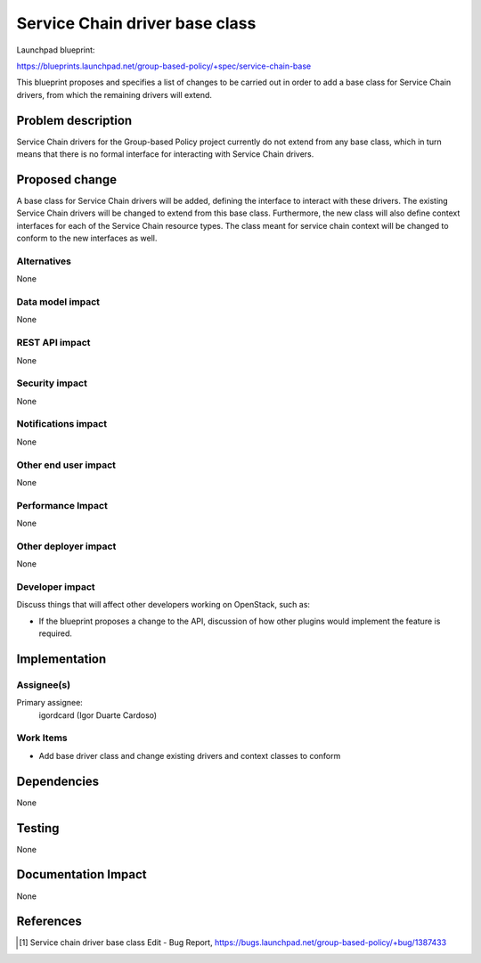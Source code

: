 ..
 This work is licensed under a Creative Commons Attribution 3.0 Unported
 License.

 http://creativecommons.org/licenses/by/3.0/legalcode

===============================
Service Chain driver base class
===============================

Launchpad blueprint:

https://blueprints.launchpad.net/group-based-policy/+spec/service-chain-base

This blueprint proposes and specifies a list of changes to be carried out in
order to add a base class for Service Chain drivers, from which the remaining
drivers will extend.


Problem description
===================

Service Chain drivers for the Group-based Policy project currently do not
extend from any base class, which in turn means that there is no formal
interface for interacting with Service Chain drivers.


Proposed change
===============

A base class for Service Chain drivers will be added, defining the interface
to interact with these drivers. The existing Service Chain drivers will be
changed to extend from this base class. Furthermore, the new class will also
define context interfaces for each of the Service Chain resource types. The
class meant for service chain context will be changed to conform to the new
interfaces as well.

Alternatives
------------

None

Data model impact
-----------------

None

REST API impact
---------------

None

Security impact
---------------

None

Notifications impact
--------------------

None

Other end user impact
---------------------

None

Performance Impact
------------------

None

Other deployer impact
---------------------

None

Developer impact
----------------

Discuss things that will affect other developers working on OpenStack,
such as:

* If the blueprint proposes a change to the API, discussion of how other
  plugins would implement the feature is required.


Implementation
==============

Assignee(s)
-----------

Primary assignee:
  igordcard (Igor Duarte Cardoso)

Work Items
----------

* Add base driver class and change existing
  drivers and context classes to conform


Dependencies
============

None


Testing
=======

None


Documentation Impact
====================

None


References
==========

.. [1] Service chain driver base class Edit - Bug Report,
   https://bugs.launchpad.net/group-based-policy/+bug/1387433